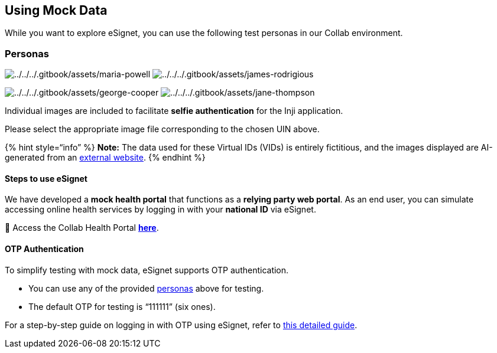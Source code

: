 == Using Mock Data

While you want to explore eSignet, you can use the following test
personas in our Collab environment.

=== Personas

image:../../../.gitbook/assets/maria-powell.png[../../../.gitbook/assets/maria-powell]
image:../../../.gitbook/assets/james-rodrigious.png[../../../.gitbook/assets/james-rodrigious]

image:../../../.gitbook/assets/george-cooper.png[../../../.gitbook/assets/george-cooper]
image:../../../.gitbook/assets/jane-thompson.png[../../../.gitbook/assets/jane-thompson]

Individual images are included to facilitate *selfie authentication* for
the Inji application.

Please select the appropriate image file corresponding to the chosen UIN
above.

++{++% hint style="`info`" %} *Note:* The data used for these Virtual
IDs (VIDs) is entirely fictitious, and the images displayed are
AI-generated from an https://this-person-does-not-exist.com/en[external
website]. ++{++% endhint %}

==== Steps to use eSignet

We have developed a *mock health portal* that functions as a *relying
party web portal*. As an end user, you can simulate accessing online
health services by logging in with your *national ID* via eSignet.

🔗 Access the Collab Health Portal
https://healthservices-esignet-mock.collab.mosip.net/[*here*].

==== OTP Authentication

To simplify testing with mock data, eSignet supports OTP authentication.

* You can use any of the provided
link:using-mock-data.md#personas[personas] above for testing.
* The default OTP for testing is "`111111`" (six ones).

For a step-by-step guide on logging in with OTP using eSignet, refer to
link:../end-user-guide/health-portal/login-with-otp.md[this detailed
guide].
